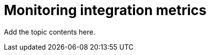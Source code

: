 [id='monitoring-integration-metrics']
= Monitoring integration metrics

Add the topic contents here.
